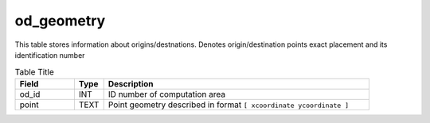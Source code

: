 .. _od_geometry_table:

od_geometry
===========


This table stores information about origins/destnations. Denotes origin/destination points exact placement and its identification number

.. csv-table:: Table Title
   :widths: 2,1,9
   :header-rows: 1

    Field,Type,Description
    od_id,INT,ID number of computation area
    point,TEXT,Point geometry described in format ``[ xcoordinate ycoordinate ]``
